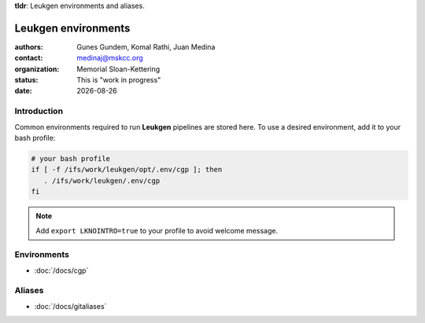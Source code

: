 .. |date| date::

**tldr**: Leukgen environments and aliases.

********************
Leukgen environments
********************

:authors: Gunes Gundem, Komal Rathi, Juan Medina
:contact: medinaj@mskcc.org
:organization: Memorial Sloan-Kettering
:status: This is "work in progress"
:date: |date|

.. meta::
   :keywords: environments, leukgen, path
   :description lang=en: Leukgen environments and aliases.

Introduction
============

Common environments required to run **Leukgen** pipelines are stored here.
To use a desired environment, add it to your bash profile:

.. code:: bash

    # your bash profile
    if [ -f /ifs/work/leukgen/opt/.env/cgp ]; then
       . /ifs/work/leukgen/.env/cgp
    fi

.. note::
    Add ``export LKNOINTRO=true`` to your profile to avoid welcome message.


Environments
============

* :doc:`/docs/cgp`

Aliases
=======

* :doc:`/docs/gitaliases`


